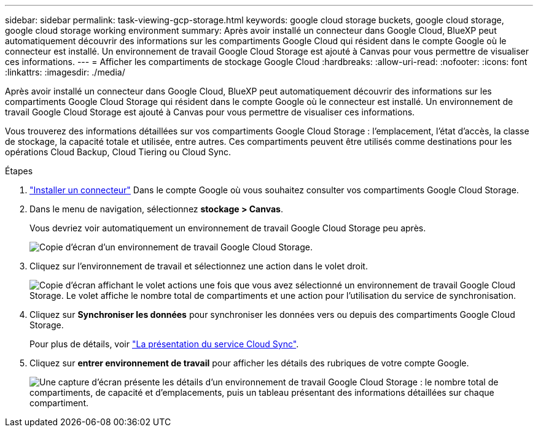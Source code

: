 ---
sidebar: sidebar 
permalink: task-viewing-gcp-storage.html 
keywords: google cloud storage buckets, google cloud storage, google cloud storage working environment 
summary: Après avoir installé un connecteur dans Google Cloud, BlueXP peut automatiquement découvrir des informations sur les compartiments Google Cloud qui résident dans le compte Google où le connecteur est installé. Un environnement de travail Google Cloud Storage est ajouté à Canvas pour vous permettre de visualiser ces informations. 
---
= Afficher les compartiments de stockage Google Cloud
:hardbreaks:
:allow-uri-read: 
:nofooter: 
:icons: font
:linkattrs: 
:imagesdir: ./media/


[role="lead"]
Après avoir installé un connecteur dans Google Cloud, BlueXP peut automatiquement découvrir des informations sur les compartiments Google Cloud Storage qui résident dans le compte Google où le connecteur est installé. Un environnement de travail Google Cloud Storage est ajouté à Canvas pour vous permettre de visualiser ces informations.

Vous trouverez des informations détaillées sur vos compartiments Google Cloud Storage : l'emplacement, l'état d'accès, la classe de stockage, la capacité totale et utilisée, entre autres. Ces compartiments peuvent être utilisés comme destinations pour les opérations Cloud Backup, Cloud Tiering ou Cloud Sync.

.Étapes
. link:task-creating-connectors-gcp.html["Installer un connecteur"] Dans le compte Google où vous souhaitez consulter vos compartiments Google Cloud Storage.
. Dans le menu de navigation, sélectionnez *stockage > Canvas*.
+
Vous devriez voir automatiquement un environnement de travail Google Cloud Storage peu après.

+
image:screenshot-gcp-cloud-storage-we.png["Copie d'écran d'un environnement de travail Google Cloud Storage."]

. Cliquez sur l'environnement de travail et sélectionnez une action dans le volet droit.
+
image:screenshot-gcp-cloud-storage-actions.png["Copie d'écran affichant le volet actions une fois que vous avez sélectionné un environnement de travail Google Cloud Storage. Le volet affiche le nombre total de compartiments et une action pour l'utilisation du service de synchronisation."]

. Cliquez sur *Synchroniser les données* pour synchroniser les données vers ou depuis des compartiments Google Cloud Storage.
+
Pour plus de détails, voir https://docs.netapp.com/us-en/cloud-manager-sync/concept-cloud-sync.html["La présentation du service Cloud Sync"^].

. Cliquez sur *entrer environnement de travail* pour afficher les détails des rubriques de votre compte Google.
+
image:screenshot-gcp-cloud-storage-details.png["Une capture d'écran présente les détails d'un environnement de travail Google Cloud Storage : le nombre total de compartiments, de capacité et d'emplacements, puis un tableau présentant des informations détaillées sur chaque compartiment."]


